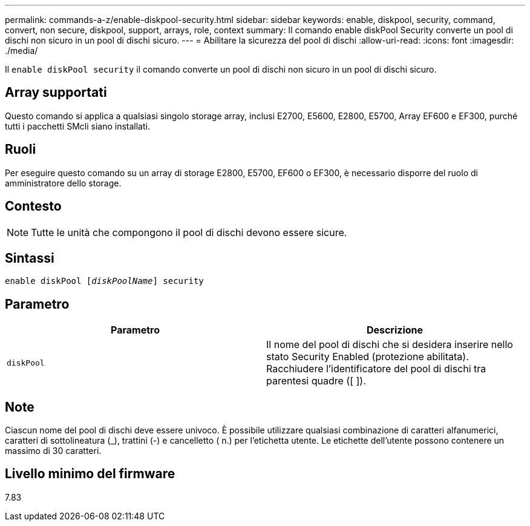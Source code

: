 ---
permalink: commands-a-z/enable-diskpool-security.html 
sidebar: sidebar 
keywords: enable, diskpool, security, command, convert, non secure, diskpool, support, arrays, role, context 
summary: Il comando enable diskPool Security converte un pool di dischi non sicuro in un pool di dischi sicuro. 
---
= Abilitare la sicurezza del pool di dischi
:allow-uri-read: 
:icons: font
:imagesdir: ./media/


[role="lead"]
Il `enable diskPool security` il comando converte un pool di dischi non sicuro in un pool di dischi sicuro.



== Array supportati

Questo comando si applica a qualsiasi singolo storage array, inclusi E2700, E5600, E2800, E5700, Array EF600 e EF300, purché tutti i pacchetti SMcli siano installati.



== Ruoli

Per eseguire questo comando su un array di storage E2800, E5700, EF600 o EF300, è necessario disporre del ruolo di amministratore dello storage.



== Contesto

[NOTE]
====
Tutte le unità che compongono il pool di dischi devono essere sicure.

====


== Sintassi

[listing, subs="+macros"]
----
pass:quotes[enable diskPool [_diskPoolName_]] security
----


== Parametro

[cols="2*"]
|===
| Parametro | Descrizione 


 a| 
`diskPool`
 a| 
Il nome del pool di dischi che si desidera inserire nello stato Security Enabled (protezione abilitata). Racchiudere l'identificatore del pool di dischi tra parentesi quadre ([ ]).

|===


== Note

Ciascun nome del pool di dischi deve essere univoco. È possibile utilizzare qualsiasi combinazione di caratteri alfanumerici, caratteri di sottolineatura (_), trattini (-) e cancelletto ( n.) per l'etichetta utente. Le etichette dell'utente possono contenere un massimo di 30 caratteri.



== Livello minimo del firmware

7.83
